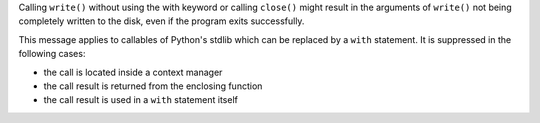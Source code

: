 Calling ``write()`` without using the with keyword or calling ``close()`` might
result in the arguments of ``write()`` not being completely written to the disk,
even if the program exits successfully.

This message applies to callables of Python's stdlib which can be replaced by a ``with`` statement.
It is suppressed in the following cases:

- the call is located inside a context manager
- the call result is returned from the enclosing function
- the call result is used in a ``with`` statement itself
